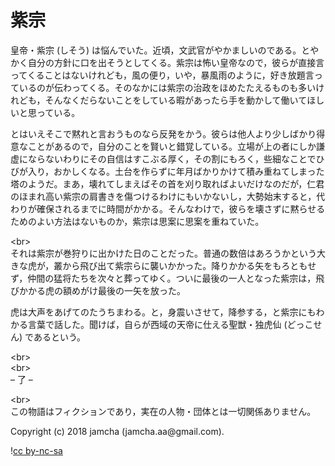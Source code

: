 #+OPTIONS: toc:nil
#+OPTIONS: \n:t

* 紫宗

  皇帝・紫宗 (しそう) は悩んでいた。近頃，文武官がやかましいのである。とやかく自分の方針に口を出そうとしてくる。紫宗は怖い皇帝なので，彼らが直接言ってくることはないけれども，風の便り，いや，暴風雨のように，好き放題言っているのが伝わってくる。そのなかには紫宗の治政をほめたたえるものも多いけれども，そんなくだらないことをしている暇があったら手を動かして働いてほしいと思っている。

  とはいえそこで黙れと言おうものなら反発をかう。彼らは他人より少しばかり得意なことがあるので，自分のことを賢いと錯覚している。立場が上の者にしか謙虚にならないわりにその自信はすこぶる厚く，その割にもろく，些細なことでひびが入り，おかしくなる。土台を作らずに年月ばかりかけて積み重ねてしまった塔のようだ。まあ，壊れてしまえばその首を刈り取ればよいだけなのだが，仁君のほまれ高い紫宗の肩書きを傷つけるわけにもいかないし，大勢始末すると，代わりが確保されるまでに時間がかかる。そんなわけで，彼らを壊さずに黙らせるためのよい方法はないものか，紫宗は思案に思案を重ねていた。

  <br>
  それは紫宗が巻狩りに出かけた日のことだった。普通の数倍はあろうかという大きな虎が，叢から飛び出て紫宗らに襲いかかった。降りかかる矢をもろともせず，仲間の猛将たちを次々と葬ってゆく。ついに最後の一人となった紫宗は，飛びかかる虎の額めがけ最後の一矢を放った。

  虎は大声をあげてのたうちまわる。と，身震いさせて，降参する，と紫宗にもわかる言葉で話した。聞けば，自らが西域の天帝に仕える聖獣・独虎仙 (どっこせん) であるという。

  <br>
  <br>
  -- 了 --

  <br>
  この物語はフィクションであり，実在の人物・団体とは一切関係ありません。

  Copyright (c) 2018 jamcha (jamcha.aa@gmail.com).

  ![[https://i.creativecommons.org/l/by-nc-sa/4.0/88x31.png][cc by-nc-sa]]
